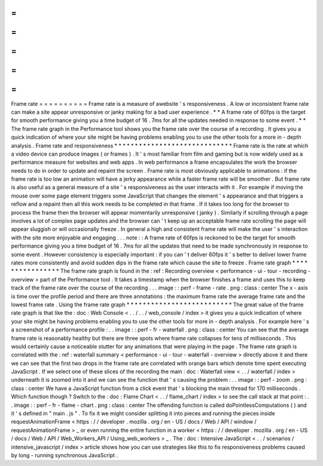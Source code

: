 =
=
=
=
=
=
=
=
=
=
Frame
rate
=
=
=
=
=
=
=
=
=
=
Frame
rate
is
a
measure
of
awebsite
'
s
responsiveness
.
A
low
or
inconsistent
frame
rate
can
make
a
site
appear
unresponsive
or
janky
making
for
a
bad
user
experience
.
*
*
A
frame
rate
of
60fps
is
the
target
for
smooth
performance
giving
you
a
time
budget
of
16
.
7ms
for
all
the
updates
needed
in
response
to
some
event
.
*
*
The
frame
rate
graph
in
the
Performance
tool
shows
you
the
frame
rate
over
the
course
of
a
recording
.
It
gives
you
a
quick
indication
of
where
your
site
might
be
having
problems
enabling
you
to
use
the
other
tools
for
a
more
in
-
depth
analysis
.
Frame
rate
and
responsiveness
*
*
*
*
*
*
*
*
*
*
*
*
*
*
*
*
*
*
*
*
*
*
*
*
*
*
*
*
*
Frame
rate
is
the
rate
at
which
a
video
device
can
produce
images
(
or
frames
)
.
It
'
s
most
familiar
from
film
and
gaming
but
is
now
widely
used
as
a
performance
measure
for
websites
and
web
apps
.
In
web
performance
a
frame
encapsulates
the
work
the
browser
needs
to
do
in
order
to
update
and
repaint
the
screen
.
Frame
rate
is
most
obviously
applicable
to
animations
:
if
the
frame
rate
is
too
low
an
animation
will
have
a
jerky
appearance
while
a
faster
frame
rate
will
be
smoother
.
But
frame
rate
is
also
useful
as
a
general
measure
of
a
site
'
s
responsiveness
as
the
user
interacts
with
it
.
For
example
if
moving
the
mouse
over
some
page
element
triggers
some
JavaScript
that
changes
the
element
'
s
appearance
and
that
triggers
a
reflow
and
a
repaint
then
all
this
work
needs
to
be
completed
in
that
frame
.
If
it
takes
too
long
for
the
browser
to
process
the
frame
then
the
browser
will
appear
momentarily
unresponsive
(
janky
)
.
Similarly
if
scrolling
through
a
page
involves
a
lot
of
complex
page
updates
and
the
browser
can
'
t
keep
up
an
acceptable
frame
rate
scrolling
the
page
will
appear
sluggish
or
will
occasionally
freeze
.
In
general
a
high
and
consistent
frame
rate
will
make
the
user
'
s
interaction
with
the
site
more
enjoyable
and
engaging
.
.
.
note
:
:
A
frame
rate
of
60fps
is
reckoned
to
be
the
target
for
smooth
performance
giving
you
a
time
budget
of
16
.
7ms
for
all
the
updates
that
need
to
be
made
synchronously
in
response
to
some
event
.
However
consistency
is
especially
important
:
if
you
can
'
t
deliver
60fps
it
'
s
better
to
deliver
lower
frame
rates
more
consistently
and
avoid
sudden
dips
in
the
frame
rate
which
cause
the
site
to
freeze
.
Frame
rate
graph
*
*
*
*
*
*
*
*
*
*
*
*
*
*
*
*
The
frame
rate
graph
is
found
in
the
:
ref
:
Recording
overview
<
performance
-
ui
-
tour
-
recording
-
overview
>
part
of
the
Performance
tool
.
It
takes
a
timestamp
when
the
browser
finishes
a
frame
and
uses
this
to
keep
track
of
the
frame
rate
over
the
course
of
the
recording
.
.
.
image
:
:
perf
-
frame
-
rate
.
png
:
class
:
center
The
x
-
axis
is
time
over
the
profile
period
and
there
are
three
annotations
:
the
maximum
frame
rate
the
average
frame
rate
and
the
lowest
frame
rate
.
Using
the
frame
rate
graph
*
*
*
*
*
*
*
*
*
*
*
*
*
*
*
*
*
*
*
*
*
*
*
*
*
*
The
great
value
of
the
frame
rate
graph
is
that
like
the
:
doc
:
Web
Console
<
.
.
/
.
.
/
web_console
/
index
>
it
gives
you
a
quick
indication
of
where
your
site
might
be
having
problems
enabling
you
to
use
the
other
tools
for
more
in
-
depth
analysis
.
For
example
here
'
s
a
screenshot
of
a
performance
profile
:
.
.
image
:
:
perf
-
fr
-
waterfall
.
png
:
class
:
center
You
can
see
that
the
average
frame
rate
is
reasonably
healthy
but
there
are
three
spots
where
frame
rate
collapses
for
tens
of
milliseconds
.
This
would
certainly
cause
a
noticeable
stutter
for
any
animations
that
were
playing
in
the
page
.
The
frame
rate
graph
is
correlated
with
the
:
ref
:
waterfall
summary
<
performance
-
ui
-
tour
-
waterfall
-
overview
>
directly
above
it
and
there
we
can
see
that
the
first
two
drops
in
the
frame
rate
are
correlated
with
orange
bars
which
denote
time
spent
executing
JavaScript
.
If
we
select
one
of
these
slices
of
the
recording
the
main
:
doc
:
Waterfall
view
<
.
.
/
waterfall
/
index
>
underneath
it
is
zoomed
into
it
and
we
can
see
the
function
that
'
s
causing
the
problem
:
.
.
image
:
:
perf
-
zoom
.
png
:
class
:
center
We
have
a
JavaScript
function
from
a
click
event
that
'
s
blocking
the
main
thread
for
170
milliseconds
.
Which
function
though
?
Switch
to
the
:
doc
:
Flame
Chart
<
.
.
/
flame_chart
/
index
>
to
see
the
call
stack
at
that
point
:
.
.
image
:
:
perf
-
fr
-
flame
-
chart
.
png
:
class
:
center
The
offending
function
is
called
doPointlessComputations
(
)
and
it
'
s
defined
in
"
main
.
js
"
.
To
fix
it
we
might
consider
splitting
it
into
pieces
and
running
the
pieces
inside
requestAnimationFrame
<
https
:
/
/
developer
.
mozilla
.
org
/
en
-
US
/
docs
/
Web
/
API
/
window
/
requestAnimationFrame
>
_
or
even
running
the
entire
function
in
a
worker
<
https
:
/
/
developer
.
mozilla
.
org
/
en
-
US
/
docs
/
Web
/
API
/
Web_Workers_API
/
Using_web_workers
>
_
.
The
:
doc
:
Intensive
JavaScript
<
.
.
/
scenarios
/
intensive_javascript
/
index
>
article
shows
how
you
can
use
strategies
like
this
to
fix
responsiveness
problems
caused
by
long
-
running
synchronous
JavaScript
.
